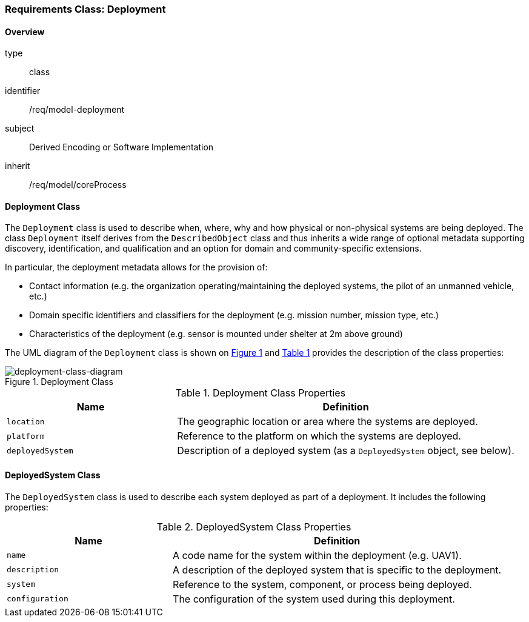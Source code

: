 [[clause_model_deployment]]
=== Requirements Class: Deployment

==== Overview
[requirement,model=ogc]
====
[%metadata]
type:: class
identifier:: /req/model-deployment
subject:: Derived Encoding or Software Implementation
inherit:: /req/model/coreProcess
====

==== Deployment Class

The `Deployment` class is used to describe when, where, why and how physical or non-physical systems are being deployed. The class `Deployment` itself derives from the `DescribedObject` class and thus inherits a wide range of optional metadata supporting discovery, identification, and qualification and an option for domain and community-specific extensions.

In particular, the deployment metadata allows for the provision of:

- Contact information (e.g. the organization operating/maintaining the deployed systems, the pilot of an unmanned vehicle, etc.)
- Domain specific identifiers and classifiers for the deployment (e.g. mission number, mission type, etc.)
- Characteristics of the deployment (e.g. sensor is mounted under shelter at 2m above ground)

The UML diagram of the `Deployment` class is shown on <<deployment-class-diagram>> and <<deployment-class-properties>> provides the description of the class properties:

[#deployment-class-diagram,reftext='{figure-caption} {counter:figure-num}']
.Deployment Class
image::./figures/FIG002-deployment-class.png[deployment-class-diagram, align="center"]

[#deployment-class-properties,reftext='{table-caption} {counter:table-num}']
.Deployment Class Properties
[width="100%",cols="5,10",options="header"]
|====
| *Name*           | *Definition*
| `location`       | The geographic location or area where the systems are deployed.
| `platform`       | Reference to the platform on which the systems are deployed.
| `deployedSystem` | Description of a deployed system (as a `DeployedSystem` object, see below).
|====

==== DeployedSystem Class

The `DeployedSystem` class is used to describe each system deployed as part of a deployment. It includes the following properties:

[#dep-sys-class-properties,reftext='{table-caption} {counter:table-num}']
.DeployedSystem Class Properties
[width="100%",cols="5,10",options="header"]
|====
| *Name*           | *Definition*
| `name`           | A code name for the system within the deployment (e.g. UAV1).
| `description`    | A description of the deployed system that is specific to the deployment.
| `system`         | Reference to the system, component, or process being deployed.
| `configuration`  | The configuration of the system used during this deployment.
|====

